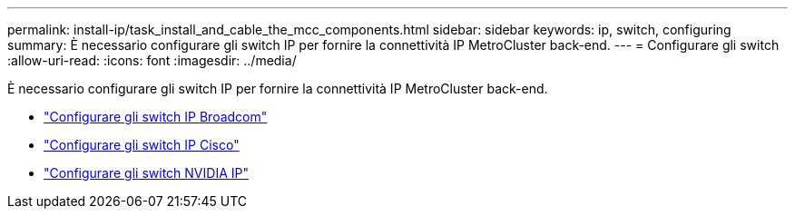 ---
permalink: install-ip/task_install_and_cable_the_mcc_components.html 
sidebar: sidebar 
keywords: ip, switch, configuring 
summary: È necessario configurare gli switch IP per fornire la connettività IP MetroCluster back-end. 
---
= Configurare gli switch
:allow-uri-read: 
:icons: font
:imagesdir: ../media/


[role="lead"]
È necessario configurare gli switch IP per fornire la connettività IP MetroCluster back-end.

* link:../install-ip/task_switch_config_broadcom.html["Configurare gli switch IP Broadcom"]
* link:../install-ip/task_switch_config_cisco.html["Configurare gli switch IP Cisco"]
* link:../install-ip/task_switch_config_nvidia.html["Configurare gli switch NVIDIA IP"]

